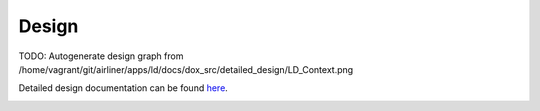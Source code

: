 Design
================

TODO: Autogenerate design graph from /home/vagrant/git/airliner/apps/ld/docs/dox_src/detailed_design/LD_Context.png

.. graphviz::
   :caption: LD Context Diagram
   
   digraph LD_Context_Diagram {
         
      SCH -> LC [label="Sample\nActionpoints"];
      CI  -> LC [label="Ground\nCommands"];
      WDT_TBL -> LC [label=""];
      ADT_TBL -> LC [label=""];
      SB -> LC [label="Watchpoint\nPackets"];
      LC -> SC [label="Start RTS\nCommands"];
      LC -> HK [label="Event\nMessages\nHousekeeping"];
      WRT_TBL -> LC [dir="both"];
      ART_TBL -> LC [dir="both"];

      LC  [style=filled, fillcolor="#dee1ff", shape=circle, width=2, label="Limit Checker"]
      SCH [style=filled, fillcolor="#f5ffc7", URL="../sch/README.html", shape=circle, width=1]
      CI  [style=filled, fillcolor="#f5ffc7", URL="../ci/README.html", shape=circle, width=1]
      WDT_TBL [style=filled, fillcolor="#fbe6ff", shape=folder, width=1, height=1, label="Watchpoint\nDefinition\nTable"]
      ADT_TBL [style=filled, fillcolor="#fbe6ff", shape=folder, width=1, height=1, label="Actionpoint\nDefinition\nTable"]
      SB  [style=filled, fillcolor="#f5ffc7", URL="../ds/README.html", shape=circle, width=1, label="SB"]
      SC  [style=filled, fillcolor="#f5ffc7", URL="../hk/README.html", shape=circle, width=1, label="SC"]
      HK  [style=filled, fillcolor="#f5ffc7", URL="../cf/README.html", shape=circle, width=1, label="HK,TO"]
      WRT_TBL [style=filled, fillcolor="#fbe6ff", shape=folder, width=1, height=1, label="Watchpoint\nResults\nTable"]
      ART_TBL [style=filled, fillcolor="#fbe6ff", shape=folder, width=1, height=1, label="Actionpoint\nResults\nTable"]
      
    }

Detailed design documentation can be found `here <../../../doxy/apps/ld/index.html>`_.

.. image:: /docs/_static/doxygen.png
   :target: ../../../doxy/apps/ld/index.html
